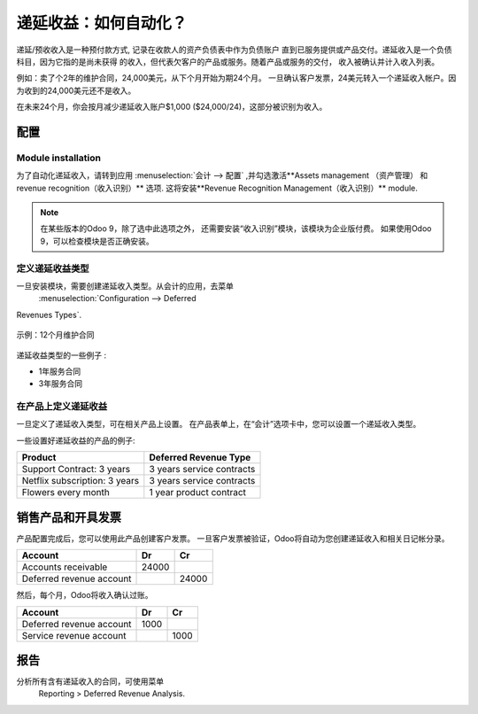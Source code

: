 ========================================
递延收益：如何自动化？
========================================

递延/预收收入是一种预付款方式, 记录在收款人的资产负债表中作为负债账户
直到已服务提供或产品交付。递延收入是一个负债科目，因为它指的是尚未获得
的收入，但代表欠客户的产品或服务。随着产品或服务的交付，
收入被确认并计入收入列表。

例如：卖了个2年的维护合同，24,000美元，从下个月开始为期24个月。
一旦确认客户发票，24美元转入一个递延收入帐户。因为收到的24,000美元还不是收入。

在未来24个月，你会按月减少递延收入账户$1,000 ($24,000/24)，这部分被识别为收入。

配置
=============

Module installation
-------------------

为了自动化递延收入，请转到应用 :menuselection:`会计 --> 配置` ,并勾选激活**Assets management （资产管理） 和 revenue recognition（收入识别）** 选项. 这将安装**Revenue Recognition Management（收入识别）** module.


.. note::

	在某些版本的Odoo 9，除了选中此选项之外，
	还需要安装“收入识别”模块，该模块为企业版付费。
	如果使用Odoo 9，可以检查模块是否正确安装。



定义递延收益类型
-----------------------------

一旦安装模块，需要创建递延收入类型。从会计的应用，去菜单
 :menuselection:`Configuration --> Deferred
Revenues Types`.

.. figure:: ./media/deffered01.png
  :figclass: figure
  :align: center

  示例：12个月维护合同

递延收益类型的一些例子 :

-  1年服务合同
-  3年服务合同

在产品上定义递延收益
---------------------------------

一旦定义了递延收入类型，可在相关产品上设置。
在产品表单上，在“会计”选项卡中，您可以设置一个递延收入类型。

一些设置好递延收益的产品的例子:

+---------------------------------+-----------------------------+
| Product                         | Deferred Revenue Type       |
+=================================+=============================+
| Support Contract: 3 years       | 3 years service contracts   |
+---------------------------------+-----------------------------+
| Netflix subscription: 3 years   | 3 years service contracts   |
+---------------------------------+-----------------------------+
| Flowers every month             | 1 year product contract     |
+---------------------------------+-----------------------------+

销售产品和开具发票
=========================

产品配置完成后，您可以使用此产品创建客户发票。
一旦客户发票被验证，Odoo将自动为您创建递延收入和相关日记帐分录。

+----------------------------+----------+----------+
| **Account**                | **Dr**   | **Cr**   |
+============================+==========+==========+
| Accounts receivable        | 24000    |          |
+----------------------------+----------+----------+
| Deferred revenue account   |          | 24000    |
+----------------------------+----------+----------+

然后，每个月，Odoo将收入确认过账。

+----------------------------+----------+----------+
| **Account**                | **Dr**   | **Cr**   |
+============================+==========+==========+
| Deferred revenue account   | 1000     |          |
+----------------------------+----------+----------+
| Service revenue account    |          | 1000     |
+----------------------------+----------+----------+

报告
=========

分析所有含有递延收入的合同，可使用菜单
 Reporting > Deferred Revenue Analysis.

.. image:: ./media/deffered02.png
  :align: center

.. seealso::

	* :doc:`overview`
